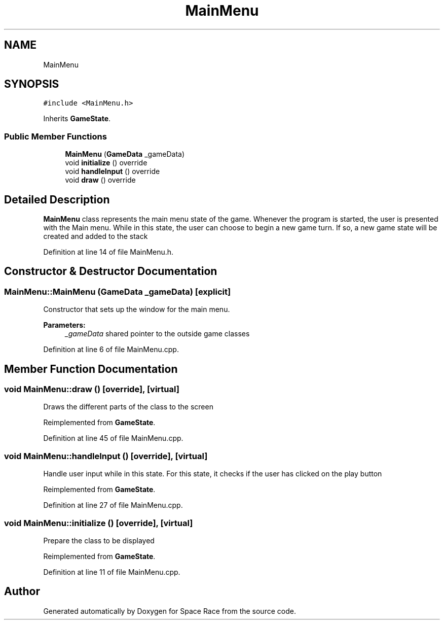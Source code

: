 .TH "MainMenu" 3 "Tue May 14 2019" "Space Race" \" -*- nroff -*-
.ad l
.nh
.SH NAME
MainMenu
.SH SYNOPSIS
.br
.PP
.PP
\fC#include <MainMenu\&.h>\fP
.PP
Inherits \fBGameState\fP\&.
.SS "Public Member Functions"

.in +1c
.ti -1c
.RI "\fBMainMenu\fP (\fBGameData\fP _gameData)"
.br
.ti -1c
.RI "void \fBinitialize\fP () override"
.br
.ti -1c
.RI "void \fBhandleInput\fP () override"
.br
.ti -1c
.RI "void \fBdraw\fP () override"
.br
.in -1c
.SH "Detailed Description"
.PP 
\fBMainMenu\fP class represents the main menu state of the game\&. Whenever the program is started, the user is presented with the Main menu\&. While in this state, the user can choose to begin a new game turn\&. If so, a new game state will be created and added to the stack 
.PP
Definition at line 14 of file MainMenu\&.h\&.
.SH "Constructor & Destructor Documentation"
.PP 
.SS "MainMenu::MainMenu (\fBGameData\fP _gameData)\fC [explicit]\fP"
Constructor that sets up the window for the main menu\&. 
.PP
\fBParameters:\fP
.RS 4
\fI_gameData\fP shared pointer to the outside game classes 
.RE
.PP

.PP
Definition at line 6 of file MainMenu\&.cpp\&.
.SH "Member Function Documentation"
.PP 
.SS "void MainMenu::draw ()\fC [override]\fP, \fC [virtual]\fP"
Draws the different parts of the class to the screen 
.PP
Reimplemented from \fBGameState\fP\&.
.PP
Definition at line 45 of file MainMenu\&.cpp\&.
.SS "void MainMenu::handleInput ()\fC [override]\fP, \fC [virtual]\fP"
Handle user input while in this state\&. For this state, it checks if the user has clicked on the play button 
.PP
Reimplemented from \fBGameState\fP\&.
.PP
Definition at line 27 of file MainMenu\&.cpp\&.
.SS "void MainMenu::initialize ()\fC [override]\fP, \fC [virtual]\fP"
Prepare the class to be displayed 
.PP
Reimplemented from \fBGameState\fP\&.
.PP
Definition at line 11 of file MainMenu\&.cpp\&.

.SH "Author"
.PP 
Generated automatically by Doxygen for Space Race from the source code\&.
